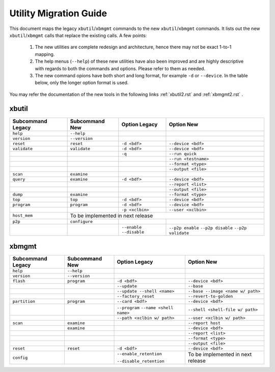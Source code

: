 .. _xbtools_map.rst:

..
   comment:: SPDX-License-Identifier: Apache-2.0
   comment:: Copyright (C) 2019-2021 Xilinx, Inc. All rights reserved.

Utility Migration Guide 
***********************

This document maps the legacy ``xbutil``/``xbmgmt`` commands to the new ``xbutil``/``xbmgmt`` commands. It lists out the new ``xbutil``/``xbmgmt`` calls that replace the existing calls. A few points: 

 1) The new utilities are complete redesign and architecture, hence there may not be exact 1-to-1 mapping. 
 2) The help menus (``--help``) of these new utilities have also been improved and are highly descriptive with regards to both the commands and options. Please refer to them as needed.
 3) The new command opions have both short and long format, for example ``-d`` or ``--device``. In the table below, only the longer option format is used.

You may refer the documentation of the new tools in the following links :ref:`xbutil2.rst` and :ref:`xbmgmt2.rst` . 

xbutil
~~~~~~

+------------+-------------+-------------------+--------------------+
|Subcommand  | Subcommand  |Option             |Option              |
|Legacy      | New         |Legacy             |New                 |
+============+=============+===================+====================+
|            |             |                   |                    |
|``help``    |``--help``   |                   |                    |
|            |             |                   |                    |
+------------+-------------+-------------------+--------------------+
|            |             |                   |                    |
|``version`` |``--version``|                   |                    | 
|            |             |                   |                    |
+------------+-------------+-------------------+--------------------+
|            |             |                   |                    |
|``reset``   |``reset``	   |``-d <bdf>``       |``--device <bdf>``  |
|            |             |                   |                    |
+------------+-------------+-------------------+--------------------+
|            |             |                   |                    |
|``validate``|``validate`` |``-d <bdf>``       |``--device <bdf>``  |
|            |             |                   |                    |
+------------+-------------+-------------------+--------------------+
|            |             |                   |                    |
|            |             |``-q``             |``--run quick``     |
|            |             |                   |                    |
+------------+-------------+-------------------+--------------------+
|            |             |                   |                    |
|            |             |      	       |``--run <testname>``|
|            |             |                   |                    |
+------------+-------------+-------------------+--------------------+
|            |             |                   |                    |
|            |             |      	       |``--format <type>`` |
|            |             |                   |                    |
+------------+-------------+-------------------+--------------------+
|            |             |                   |                    |
|            |             |     	       |``--output <file>`` |
|            |             |                   |                    |
+------------+-------------+-------------------+--------------------+
|            |             |                   |                    |
|``scan``    |``examine``  |                   |                    |
|            |             |                   |                    |
+------------+-------------+-------------------+--------------------+
|            |             |                   |                    |
|``query``   |``examine``  |``-d <bdf>``       |``--device <bdf>``  |
|            |             |                   |                    |
+------------+-------------+-------------------+--------------------+
|            |             |                   |                    |
|            |             |                   |``--report <list>`` |
|            |             |                   |                    |
+------------+-------------+-------------------+--------------------+
|            |             |                   |                    |
|            |             |                   |``--output <file>`` |
|            |             |                   |                    |
+------------+-------------+-------------------+--------------------+
|            |             |                   |                    |
|``dump``    |``examine``  |                   |``--format <type>`` |
|            |             |                   |                    |
+------------+-------------+-------------------+--------------------+
|            |             |                   |                    |
|``top``     |``top``	   |``-d <bdf>``       |``--device <bdf>``  |
|            |             |                   |                    |
+------------+-------------+-------------------+--------------------+
|            |             |                   |                    |
|``program`` |``program``  |``-d <bdf>``       |``--device <bdf>``  |
|            |             |                   |                    |
+------------+-------------+-------------------+--------------------+
|            |             |                   |                    |
|            |             |``-p <xclbin>``    |``--user <xclbin>`` |
|            |             |                   |                    |
+------------+-------------+-------------------+--------------------+
|            |                                                      |
|``host_mem``|       To be implemented in next release              |
|            |                                            	    |
+------------+-------------+-------------------+--------------------+
|            |             |                   |                    |
|``p2p``     |``configure``|                   |                    |
|            |             |                   |           	    |
+------------+-------------+-------------------+--------------------+
|            |             | ``--enable``      | ``--p2p enable``   |
|            |             | ``--disable``     | ``--p2p disable``  |
|            |             |                   | ``--p2p validate`` |
+------------+-------------+-------------------+--------------------+



xbmgmt
~~~~~~

+-------------+-------------+---------------------------+----------------------------------+
|Subcommand   | Subcommand  |Option                     |Option                            |
|Legacy       | New         |Legacy                     |New                               |
+=============+=============+===========================+==================================+
|             |             |                           |                                  |
|``help``     |``--help``   |                           |                                  |
|             |             |                           |                                  |
+-------------+-------------+---------------------------+----------------------------------+
|             |             |                           |                                  |
|``version``  |``--version``|                           |                                  |
|             |             |                           |                                  |
+-------------+-------------+---------------------------+----------------------------------+
|             |             |                           |                                  |
|``flash``    |``program``  |``-d <bdf>``               |``--device <bdf>``                |
|             |             |                           |                                  |
+-------------+-------------+---------------------------+----------------------------------+
|             |             |                           |                                  |
|             |             |``--update``	        |``--base``	                   |    	
|             |             |                           |                                  |
+-------------+-------------+---------------------------+----------------------------------+
|             |             |                           |                                  |
|             |             |``--update --shell <name>``|``--base --image <name w/ path>`` |
|             |             |                           |	   	                   |
+-------------+-------------+---------------------------+----------------------------------+
|             |             |                           |                                  | 
|             |             |``--factory_reset``        |``--revert-to-golden``            |
|             |             |                           |                                  |
+-------------+-------------+---------------------------+----------------------------------+
|             |             |                           |                                  | 
|``partition``|``program``  |``--card <bdf>``           |``--device <bdf>``                |	
|             |             |                           |                                  |
+-------------+-------------+---------------------------+----------------------------------+
|             |             |                           |                                  | 
|             |             |``--program``              |``--shell <shell-file w/ path>``  |	
|             |             |``--name <shell name>``    |                                  |
|             |             |                           |                                  |
+-------------+-------------+---------------------------+----------------------------------+
|             |             |                           |                                  | 
|             |             |``--path <xclbin w/ path>``|``--user <xclbin w/ path>``       |	
|             |             |                           |                                  |
+-------------+-------------+---------------------------+----------------------------------+
|             |             |                           |                                  |    
|``scan``     |``examine``  |                           |``--report host``                 |
|             |             |                           |                                  |
+-------------+-------------+---------------------------+----------------------------------+
|             |             |                           |                                  |    
|	      |``examine``  |                           |``--device <bdf>``                |
|             |             |                           |                                  |
+-------------+-------------+---------------------------+----------------------------------+
|             |             |                           |                                  | 
|             |             |     	                |``--report <list>``               |	
|             |             |                           |                                  |
+-------------+-------------+---------------------------+----------------------------------+
|             |             |                           |                                  | 
|             |             |      	                |``--format <type>``               |
|             |             |                           |                                  |
+-------------+-------------+---------------------------+----------------------------------+
|             |             |                           |                                  |
|             |             |     	                |``--output <file>``               |
|             |             |                           |                                  |
+-------------+-------------+---------------------------+----------------------------------+
|             |             |                           |                                  |    
|``reset``    |``reset``    |``-d <bdf>``               |``--device <bdf>``                |
|             |             |                           |                                  |
+-------------+-------------+---------------------------+----------------------------------+
|             |             |                           |                                  |    
|``config``   |             |``--enable_retention``     | To be implemented in next release|
|             |             |                           |                                  |
|             |             |``--disable_retention``    |                                  |
|             |             |                           |                                  |
+-------------+-------------+---------------------------+----------------------------------+

